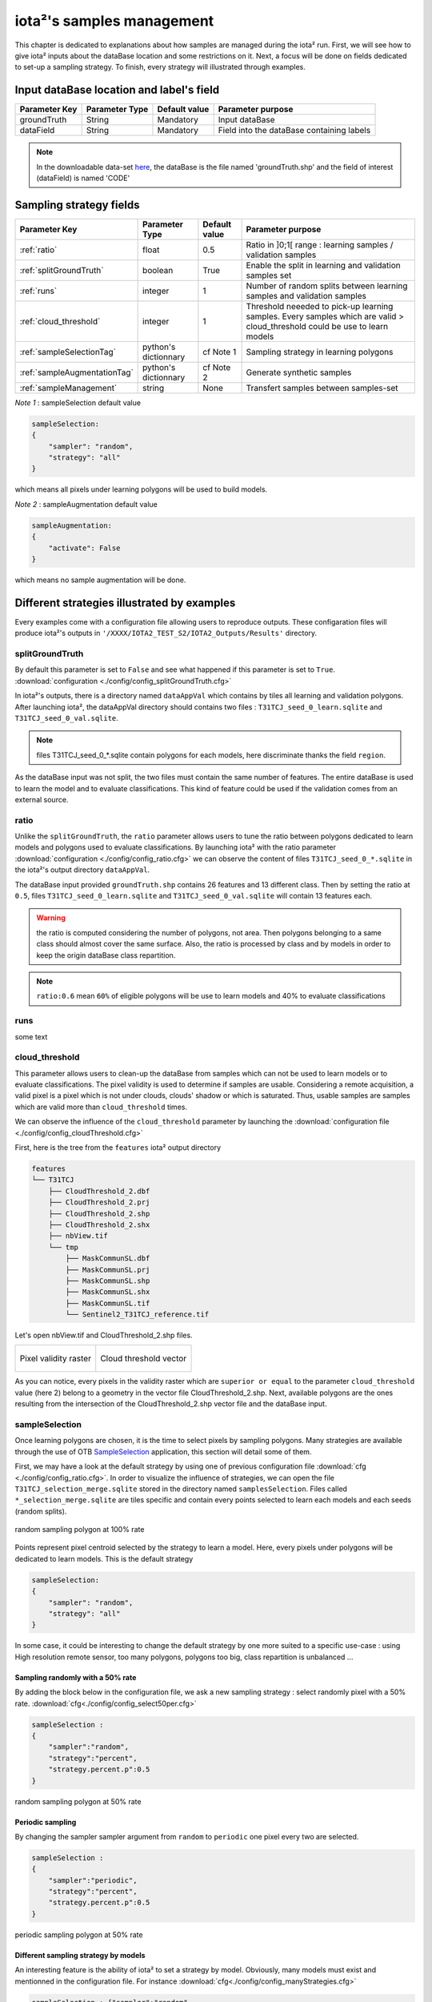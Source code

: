 iota²'s samples management
##########################

This chapter is dedicated to explanations about how samples are managed during 
the iota² run. First, we will see how to give iota² inputs about the dataBase location and
some restrictions on it. Next, a focus will be done on fields dedicated to set-up 
a sampling strategy. To finish, every strategy will illustrated through examples.

Input dataBase location and label's field
*****************************************

+-------------+--------------------------+--------------+------------------------------------------+
|Parameter Key|Parameter Type            |Default value |Parameter purpose                         |
+=============+==========================+==============+==========================================+
|groundTruth  |String                    | Mandatory    |Input dataBase                            |
+-------------+--------------------------+--------------+------------------------------------------+
|dataField    |String                    | Mandatory    |Field into the dataBase containing labels |
+-------------+--------------------------+--------------+------------------------------------------+

.. Note:: 
    In the downloadable data-set `here <http://osr-cesbio.ups-tlse.fr/echangeswww/TheiaOSO/IOTA2_TEST_S2.tar.bz2>`_, 
    the dataBase is the file named 'groundTruth.shp' and the field of interest (dataField) is named 'CODE'

Sampling strategy fields
************************

+----------------------------+--------------------------+-----------------+---------------------------------------------------------------------------------------------------------------------------+
|Parameter Key               |Parameter Type            |Default value    |Parameter purpose                                                                                                          |
+============================+==========================+=================+===========================================================================================================================+
|:ref:`ratio`                |float                     | 0.5             |Ratio in ]0;1[ range : learning samples / validation samples                                                               |
+----------------------------+--------------------------+-----------------+---------------------------------------------------------------------------------------------------------------------------+
|:ref:`splitGroundTruth`     |boolean                   | True            |Enable the split in learning and validation samples set                                                                    |
+----------------------------+--------------------------+-----------------+---------------------------------------------------------------------------------------------------------------------------+
|:ref:`runs`                 |integer                   | 1               |Number of random splits between learning samples and validation samples                                                    |
+----------------------------+--------------------------+-----------------+---------------------------------------------------------------------------------------------------------------------------+
|:ref:`cloud_threshold`      |integer                   | 1               |Threshold neeeded to pick-up learning samples. Every samples which are valid > cloud_threshold could be use to learn models|
+----------------------------+--------------------------+-----------------+---------------------------------------------------------------------------------------------------------------------------+
|:ref:`sampleSelectionTag`   |python's dictionnary      | cf Note 1       |Sampling strategy in learning polygons                                                                                     |
+----------------------------+--------------------------+-----------------+---------------------------------------------------------------------------------------------------------------------------+
|:ref:`sampleAugmentationTag`|python's dictionnary      | cf Note 2       |Generate synthetic samples                                                                                                 |
+----------------------------+--------------------------+-----------------+---------------------------------------------------------------------------------------------------------------------------+
|:ref:`sampleManagement`     |string                    | None            |Transfert samples between samples-set                                                                                      |
+----------------------------+--------------------------+-----------------+---------------------------------------------------------------------------------------------------------------------------+

*Note 1* : sampleSelection default value

.. code-block:: python

    sampleSelection:
    {
        "sampler": "random",
        "strategy": "all"
    }

which means all pixels under learning polygons will be used to build models.

*Note 2* : sampleAugmentation default value

.. code-block:: python

    sampleAugmentation:
    {
        "activate": False
    }

which means no sample augmentation will be done.

Different strategies illustrated by examples
********************************************

Every examples come with a configuration file allowing users to reproduce outputs.
These configaration files will produce iota²'s outputs in ``'/XXXX/IOTA2_TEST_S2/IOTA2_Outputs/Results'`` 
directory.

.. _splitGroundTruth:

splitGroundTruth
----------------

By default this parameter is set to ``False`` and see what happened
if this parameter is set to ``True``. :download:`configuration <./config/config_splitGroundTruth.cfg>`

In iota²'s outputs, there is a directory named ``dataAppVal`` which contains by
tiles all learning and validation polygons. After launching iota², the dataAppVal directory
should contains two files : ``T31TCJ_seed_0_learn.sqlite`` and ``T31TCJ_seed_0_val.sqlite``.

.. Note:: files T31TCJ_seed_0_*.sqlite contain polygons for each models, here 
    discriminate thanks the field ``region``.

As the dataBase input was not split, the two files must contain the same number of features.
The entire dataBase is used to learn the model and to evaluate classifications. This kind 
of feature could be used if the validation comes from an external source.

.. _ratio:

ratio
-----

Unlike the ``splitGroundTruth``, the ``ratio`` parameter allows users to tune the
ratio between polygons dedicated to learn models and polygons used to evaluate 
classifications. By launching iota² with the ratio parameter :download:`configuration <./config/config_ratio.cfg>` 
we can observe the content of files ``T31TCJ_seed_0_*.sqlite`` in the iota²'s
output directory ``dataAppVal``.

The dataBase input provided ``groundTruth.shp`` contains 26 features and 13
different class. Then by setting the ratio at ``0.5``, files ``T31TCJ_seed_0_learn.sqlite`` 
and ``T31TCJ_seed_0_val.sqlite`` will contain 13 features each.

.. Warning:: the ratio is computed considering the number of polygons, not area.
    Then polygons belonging to a same class should almost cover the same surface. Also, 
    the ratio is processed by class and by models in order to keep the origin dataBase
    class repartition.

.. Note:: ``ratio:0.6`` mean ``60%`` of eligible polygons will be use to learn models 
    and 40% to evaluate classifications

.. _runs:

runs
----

some text

.. _cloud_threshold:

cloud_threshold
---------------

This parameter allows users to clean-up the dataBase from samples which can not 
be used to learn models or to evaluate classifications. The pixel validity is 
used to determine if samples are usable. Considering a remote acquisition, a valid
pixel is a pixel which is not under clouds, clouds' shadow or which is saturated.
Thus, usable samples are samples which are valid more than ``cloud_threshold`` times.

We can observe the influence of the ``cloud_threshold`` parameter by launching the
:download:`configuration file <./config/config_cloudThreshold.cfg>`

First, here is the tree from the ``features`` iota² output directory

.. code-block:: console

    features
    └── T31TCJ
        ├── CloudThreshold_2.dbf
        ├── CloudThreshold_2.prj
        ├── CloudThreshold_2.shp
        ├── CloudThreshold_2.shx
        ├── nbView.tif
        └── tmp
            ├── MaskCommunSL.dbf
            ├── MaskCommunSL.prj
            ├── MaskCommunSL.shp
            ├── MaskCommunSL.shx
            ├── MaskCommunSL.tif
            └── Sentinel2_T31TCJ_reference.tif

Let's open nbView.tif and CloudThreshold_2.shp files.

+--------------------------------------------------+--------------------------------------------------+
| .. figure:: ./Images/PixVal_Example.png          | .. figure:: ./Images/CloudThreshold_vector.png   |
|   :alt: Pixel validity raster                    |   :alt: Cloud threshold vector                   |
|   :scale: 50 %                                   |   :scale: 45 %                                   |
|   :align: center                                 |   :align: center                                 |
|                                                  |                                                  |
|   Pixel validity raster                          |   Cloud threshold vector                         |
+--------------------------------------------------+--------------------------------------------------+

As you can notice, every pixels in the validity raster which are ``superior or equal``
to the parameter ``cloud_threshold`` value (here 2) belong to a geometry in the 
vector file CloudThreshold_2.shp. Next, available polygons are the ones resulting
from the intersection of the CloudThreshold_2.shp vector file and the dataBase input.

.. _sampleSelectionTag:

sampleSelection
---------------

Once learning polygons are chosen, it is the time to select pixels by sampling 
polygons. Many strategies are available through the use of OTB `SampleSelection <https://www.orfeo-toolbox.org/CookBook/Applications/app_SampleSelection.html>`_ 
application, this section will detail some of them.

First, we may have a look at the default strategy by using one of previous configuration
file :download:`cfg <./config/config_ratio.cfg>`. In order to 
visualize the influence of strategies, we can open the file ``T31TCJ_selection_merge.sqlite``
stored in the directory named ``samplesSelection``. Files called  ``*_selection_merge.sqlite`` 
are tiles specific and contain every points selected to learn each models and each
seeds (random splits).

.. figure:: ./Images/sampling_100percent.png
    :scale: 50 %
    :align: center
    :alt: random sampling 100% polygon
    
    random sampling polygon at 100% rate

Points represent pixel centroid selected by the strategy to learn a model. Here,
every pixels under polygons will be dedicated to learn models. This is the default 
strategy 

.. code-block:: python

    sampleSelection:
    {
        "sampler": "random",
        "strategy": "all"
    }

In some case, it could be interesting to change the default strategy by one more 
suited to a specific use-case : using High resolution remote sensor, too many polygons,
polygons too big, class repartition is unbalanced ...

Sampling randomly with a 50% rate
^^^^^^^^^^^^^^^^^^^^^^^^^^^^^^^^^

By adding the block below in the configuration file, we ask a new sampling strategy :
select randomly pixel with a 50% rate. :download:`cfg<./config/config_select50per.cfg>`

.. code-block:: python

    sampleSelection :
    {
        "sampler":"random",
        "strategy":"percent",
        "strategy.percent.p":0.5
    }

.. figure:: ./Images/sampling_50percent.png
    :scale: 50 %
    :align: center
    :alt: random sampling 50% polygon
    
    random sampling polygon at 50% rate

Periodic sampling
^^^^^^^^^^^^^^^^^

By changing the sampler sampler argument from ``random`` to ``periodic`` one pixel 
every two are selected.

.. code-block:: python

    sampleSelection :
    {
        "sampler":"periodic",
        "strategy":"percent",
        "strategy.percent.p":0.5
    }

.. figure:: ./Images/sampling_periodic50perc.png
    :scale: 50 %
    :align: center
    :alt: periodic sampling 50% polygon
    
    periodic sampling polygon at 50% rate

Different sampling strategy by models
^^^^^^^^^^^^^^^^^^^^^^^^^^^^^^^^^^^^^

An interesting feature is the ability of iota² to set a strategy by model.
Obviously, many models must exist and mentionned in the configuration file.
For instance :download:`cfg<./config/config_manyStrategies.cfg>`

.. code-block:: python

    sampleSelection : {"sampler":"random",
                       "strategy":"all",
                       "per_model":[{"target_model":2,
                                     "sampler":"random",
                                     "strategy":"percent",
                                     "strategy.percent.p":0.5
                                     }]
                       }

The aim of this strategy is to sample every polygons with a rate of 
100% except polygons belonging to the ``model 2`` which will be sampled with 
a 50% rate.

In our case, only two models are invoked, then the strategy presented is equivalent to

.. code-block:: python

    sampleSelection : {"per_model":[{"target_model":1,
                                     "sampler":"random",
                                     "strategy":"all"
                                    },
                                    {"target_model":2,
                                     "sampler":"random",
                                     "strategy":"percent",
                                     "strategy.percent.p":0.5
                                    }]
                       }

The argument ``per_model`` receive a list of python's dictionnary describing a strategy
by ``target_model``. Every keys ("sampler", "strategy") are the ones provided by 
`SampleSelection <https://www.orfeo-toolbox.org/CookBook/Applications/app_SampleSelection.html>`_ 
OTB's application except ``target_model`` which is specific to iota².

.. Note:: The strategy ``byclass`` provided by OTB could also be useful to fix 
    the number of samples selected by class and set 'manually' the balance in the
    dataBase.

.. _sampleAugmentationTag:

sampleAugmentation
------------------

Sample's augmentation is about to generate sythetic samples from a sample-set.
This feature is useful to balance class in the dataBase. In order to achieve this,
iota2 offer an interface to the OTB
`SampleAugmentation <https://www.orfeo-toolbox.org/CookBook/Applications/app_SampleSelection.html>`_ application.
To augment samples, users must chose between methods to perform augmentation and 
set how many samples must be add.

Methods
^^^^^^^

There are three methods to generate samples : replicate, jitter and smote.
The documentation :doc:`here <sampleAugmentation_explain>` explains the difference between these approaches.

Number of additional samples
^^^^^^^^^^^^^^^^^^^^^^^^^^^^

There are 3 different strategies:

    - minNumber
        To set the minimum number of samples by class required
    - balance
        balance all classes with the same number of samples as the majority one
    - byClass
        augment only some of the classes

Parameters related to ``minNumber`` and ``byClass`` strategies are

    - samples.strategy.minNumber
        minimum number of samples
    - samples.strategy.byClass
        path to a CSV file containing in first column the class's label and 
        in the second column the minimum number of samples required.

sampleAugmentation's parameters
^^^^^^^^^^^^^^^^^^^^^^^^^^^^^^^

+--------------------------+--------------------------+--------------+-------------------------------------------------------------------------------------------------+
|Parameter Key             |Parameter Type            |Default value |Parameter purpose                                                                                |
+==========================+==========================+==============+=================================================================================================+
|target_models             |list                      | Mandatory    |List containing string to target models to augment. target_models : ["all"] to augment all models|
+--------------------------+--------------------------+--------------+-------------------------------------------------------------------------------------------------+
|strategy                  |string                    | Mandatory    |Augmentation strategy [replicate/jitter/smote]                                                   |
+--------------------------+--------------------------+--------------+-------------------------------------------------------------------------------------------------+
|strategy.jitter.stdfactor |integer                   | 10           |Factor for dividing the standard deviation of each feature                                       |
+--------------------------+--------------------------+--------------+-------------------------------------------------------------------------------------------------+
|strategy.smote.neighbors  |string                    | Mandatory    |Number of nearest neighbors                                                                      |
+--------------------------+--------------------------+--------------+-------------------------------------------------------------------------------------------------+
|samples.strategy          |string                    | Mandatory    |Define how samples will be generated [minNumber/balance/byClass]                                 |
+--------------------------+--------------------------+--------------+-------------------------------------------------------------------------------------------------+
|samples.strategy.minNumber|integer                   | Mandatory    |Minimum number of samples                                                                        |
+--------------------------+--------------------------+--------------+-------------------------------------------------------------------------------------------------+
|samples.strategy.byClass  |string                    | Mandatory    |path to a CSV file. First column the class's label, Second column : number of samples required   |
+--------------------------+--------------------------+--------------+-------------------------------------------------------------------------------------------------+
|activate                  |boolean                   | False        |Field into the dataBase containing labels                                                        |
+--------------------------+--------------------------+--------------+-------------------------------------------------------------------------------------------------+

Set augmentation strategy in iota²
^^^^^^^^^^^^^^^^^^^^^^^^^^^^^^^^^^

.. code-block:: python

    sampleAugmentation : {"target_models":["1", "2"],
                          "strategy" : "jitter",
                          "strategy.jitter.stdfactor" : 10,
                          "samples.strategy" : "balance",
                          "activate" : True
                          }

Here, class of models "1" and "2" will be raised to the the most represented
class in the corresponding model using the jitter method.:download:`cfg<./config/config_samplesAugmentation.cfg>`

.. _sampleManagement:

sampleManagement
----------------

some text